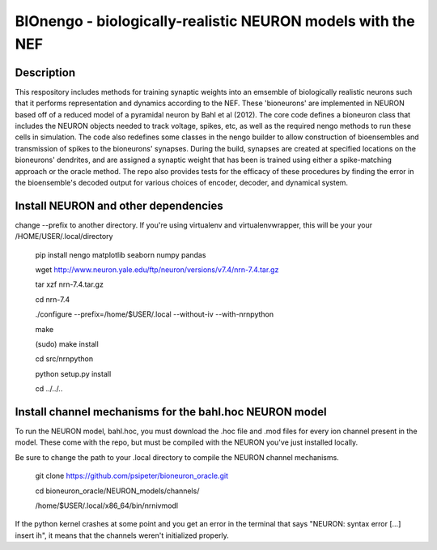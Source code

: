 *************************************************************************
BIOnengo - biologically-realistic NEURON models with the NEF
*************************************************************************

Description
===========

This respository includes methods for training synaptic weights into an emsemble of biologically realistic neurons such that it performs representation and dynamics according to the NEF. These 'bioneurons' are implemented in NEURON based off of a reduced model of a pyramidal neuron by Bahl et al (2012). The core code defines a bioneuron class that includes the NEURON objects needed to track voltage, spikes, etc, as well as the required nengo methods to run these cells in simulation. The code also redefines some classes in the nengo builder to allow construction of bioensembles and transmission of spikes to the bioneurons' synapses. During the build, synapses are created at specified locations on the bioneurons' dendrites, and are assigned a synaptic weight that has been is trained using either a spike-matching approach or the oracle method. The repo also provides tests for the efficacy of these procedures by finding the error in the bioensemble's decoded output for various choices of encoder, decoder, and dynamical system.


Install NEURON and other dependencies
=====================================

change --prefix to another directory. If you're using virtualenv and virtualenvwrapper, this will be your your /HOME/USER/.local/directory

    pip install nengo matplotlib seaborn numpy pandas

    wget http://www.neuron.yale.edu/ftp/neuron/versions/v7.4/nrn-7.4.tar.gz
    
    tar xzf nrn-7.4.tar.gz
    
    cd nrn-7.4
    
    ./configure --prefix=/home/$USER/.local --without-iv --with-nrnpython
    
    make
    
    (sudo) make install
    
    cd src/nrnpython
    
    python setup.py install
    
    cd ../../..
    
Install channel mechanisms for the bahl.hoc NEURON model
========================================================

To run the NEURON model, bahl.hoc, you must download the .hoc file and .mod files for every ion channel present in the model. These come with the repo, but must be compiled with the NEURON you've just installed locally.

Be sure to change the path to your .local directory to compile the NEURON channel mechanisms.

    git clone https://github.com/psipeter/bioneuron_oracle.git
    
    cd bioneuron_oracle/NEURON_models/channels/
    
    /home/$USER/.local/x86_64/bin/nrnivmodl
    
If the python kernel crashes at some point and you get an error in the terminal that says "NEURON: syntax error [...] insert ih", it means that the channels weren't initialized properly.
